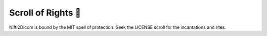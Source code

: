 Scroll of Rights 📜
===================

Nifti2Dicom is bound by the MIT spell of protection. Seek the LICENSE scroll for the incantations and rites.

